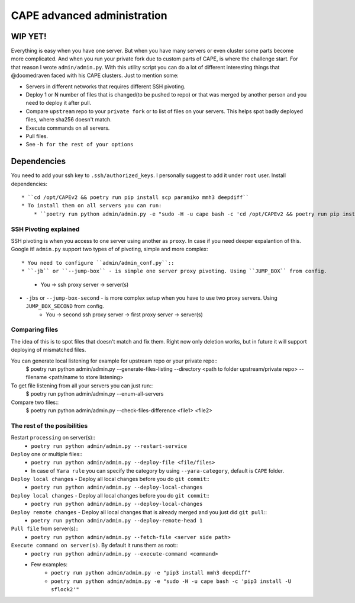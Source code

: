 ============================
CAPE advanced administration
============================

WIP YET!
--------

Everything is easy when you have one server. But when you have many servers or even cluster some parts become more complicated.
And when you run your private fork due to custom parts of CAPE, is where the challenge start.
For that reason I wrote ``admin/admin.py``. With this utility script you can do a lot of different interesting things that @doomedraven
faced with his CAPE clusters. Just to mention some:

* Servers in different networks that requires different SSH pivoting.
* Deploy 1 or N number of files that is changed(to be pushed to repo) or that was merged by another person and you need to deploy it after pull.
* Compare ``upstream`` repo to your ``private fork`` or to list of files on your servers. This helps spot badly deployed files, where sha256 doesn't match.
* Execute commands on all servers.
* Pull files.
* See ``-h for the rest of your options``

Dependencies
------------
You need to add your ssh key to ``.ssh/authorized_keys``. I personally suggest to add it under ``root`` user.
Install dependencies::
    * ``cd /opt/CAPEv2 && poetry run pip install scp paramiko mmh3 deepdiff``
    * To install them on all servers you can run:
        * ``poetry run python admin/admin.py -e "sudo -H -u cape bash -c 'cd /opt/CAPEv2 && poetry run pip install mmh3 deepdiff'"``

SSH Pivoting explained
======================

SSH pivoting is when you access to one server using another as ``proxy``. In case if you need deeper expalantion of this. Google it!
``admin.py`` support two types of of pivoting, simple and more complex::

* You need to configure ``admin/admin_conf.py``::
* ``-jb`` or ``--jump-box`` - is simple one server proxy pivoting. Using ``JUMP_BOX`` from config.
    * You -> ssh proxy server -> server(s)
* ``-jbs`` or ``--jump-box-second`` - is more complex setup when you have to use two proxy servers. Using ``JUMP_BOX_SECOND`` from config.
    * You -> second ssh proxy server -> first proxy server -> server(s)


Comparing files
===============

The idea of this is to spot files that doesn't match and fix them. Right now only deletion works, but in future it will support deploying of mismatched files.

You can generate local listening for example for upstream repo or your private repo::
    $ poetry run python admin/admin.py --generate-files-listing --directory <path to folder upstream/private repo> --filename <path/name to store listening>

To get file listening from all your servers you can just run::
    $ poetry run python admin/admin.py --enum-all-servers

Compare two files::
    $ poetry run python admin/admin.py --check-files-difference <file1> <file2>


The rest of the posibilities
============================

Restart ``processing`` on server(s)::
    * ``poetry run python admin/admin.py --restart-service``

``Deploy`` one or multiple files::
    * ``poetry run python admin/admin.py --deploy-file <file/files>``
    * In case of ``Yara rule`` you can specify the category by using ``--yara-category``, default is ``CAPE`` folder.

``Deploy local changes`` - Deploy all local changes before you do ``git commit``::
    * ``poetry run python admin/admin.py --deploy-local-changes``

``Deploy local changes`` - Deploy all local changes before you do ``git commit``::
    * ``poetry run python admin/admin.py --deploy-local-changes``

``Deploy remote changes`` - Deploy all local changes that is already merged and you just did ``git pull``::
    * ``poetry run python admin/admin.py --deploy-remote-head 1``

``Pull file`` from server(s)::
    * ``poetry run python admin/admin.py --fetch-file <server side path>``

``Execute command on server(s)``. By default it runs them as root::
    * ``poetry run python admin/admin.py --execute-command <command>``
    * Few examples:
        * ``poetry run python admin/admin.py -e "pip3 install mmh3 deepdiff"``
        * ``poetry run python admin/admin.py -e "sudo -H -u cape bash -c 'pip3 install -U sflock2'"``
